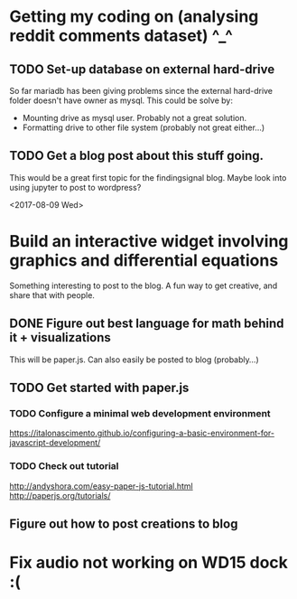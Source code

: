 * Getting my coding on (analysing reddit comments dataset) ^_^

** TODO Set-up database on external hard-drive
So far mariadb has been giving problems since the external hard-drive folder
doesn't have owner as mysql. This could be solve by:
 - Mounting drive as mysql user. Probably not a great solution.
 - Formatting drive to other file system (probably not great either...)

** TODO Get a blog post about this stuff going.
This would be a great first topic for the findingsignal blog. Maybe look into
using jupyter to post to wordpress?


<2017-08-09 Wed>
* Build an interactive widget involving graphics and differential equations
Something interesting to post to the blog. A fun way to get creative, and
share that with people.

** DONE Figure out best language for math behind it + visualizations
This will be paper.js. Can also easily be posted to blog (probably...)

** TODO Get started with paper.js

*** TODO Configure a minimal web development environment
https://italonascimento.github.io/configuring-a-basic-environment-for-javascript-development/

*** TODO Check out tutorial
http://andyshora.com/easy-paper-js-tutorial.html
http://paperjs.org/tutorials/

** Figure out how to post creations to blog
* Fix audio not working on WD15 dock :(
